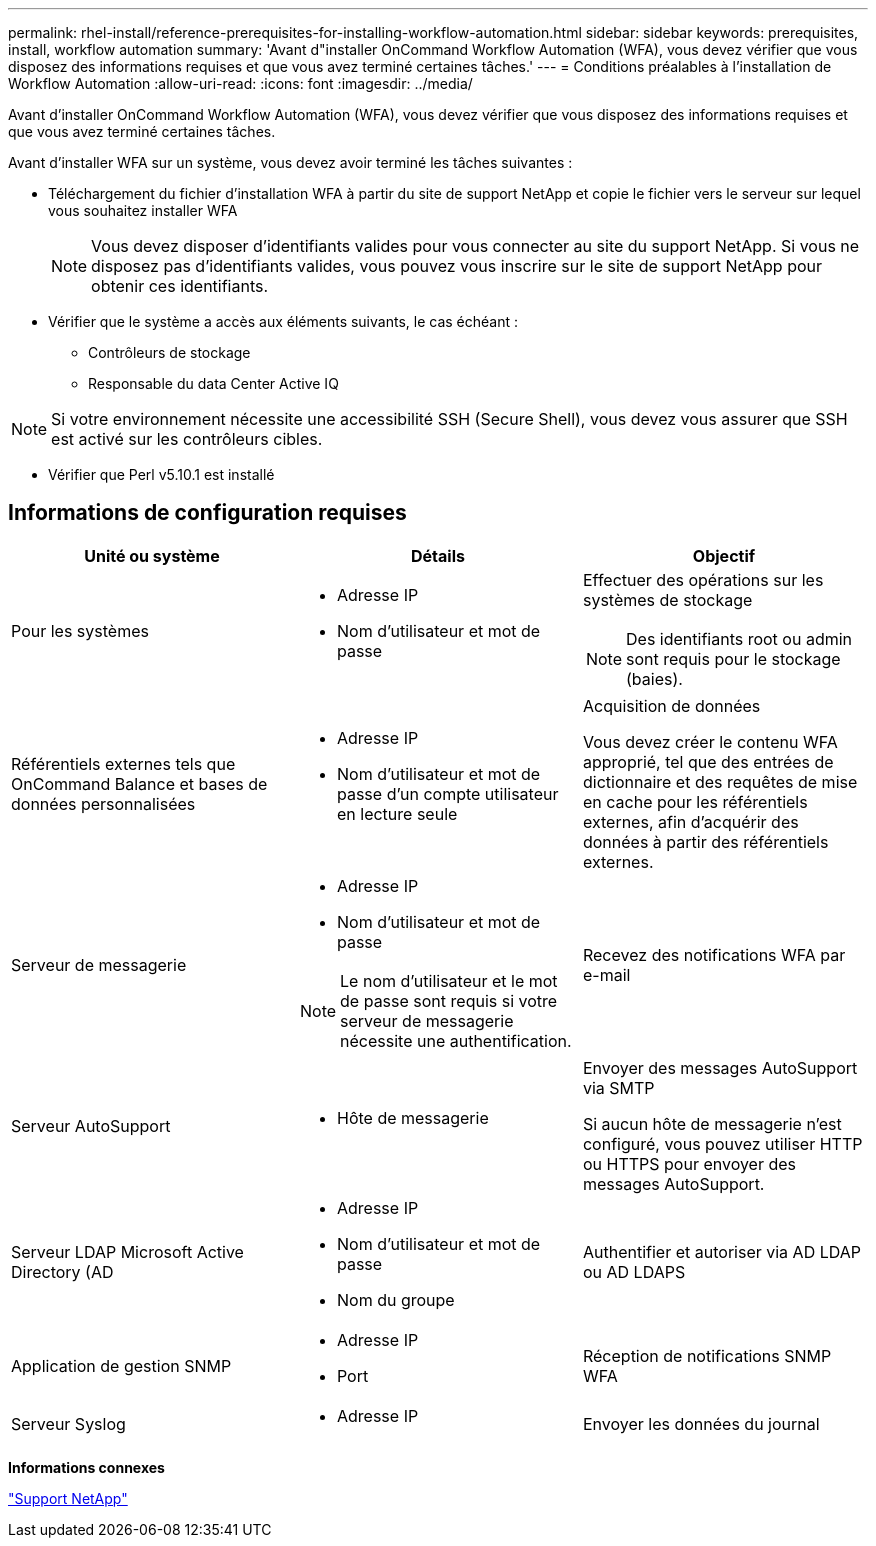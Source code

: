 ---
permalink: rhel-install/reference-prerequisites-for-installing-workflow-automation.html 
sidebar: sidebar 
keywords: prerequisites, install, workflow automation 
summary: 'Avant d"installer OnCommand Workflow Automation (WFA), vous devez vérifier que vous disposez des informations requises et que vous avez terminé certaines tâches.' 
---
= Conditions préalables à l'installation de Workflow Automation
:allow-uri-read: 
:icons: font
:imagesdir: ../media/


[role="lead"]
Avant d'installer OnCommand Workflow Automation (WFA), vous devez vérifier que vous disposez des informations requises et que vous avez terminé certaines tâches.

Avant d'installer WFA sur un système, vous devez avoir terminé les tâches suivantes :

* Téléchargement du fichier d'installation WFA à partir du site de support NetApp et copie le fichier vers le serveur sur lequel vous souhaitez installer WFA
+
[NOTE]
====
Vous devez disposer d'identifiants valides pour vous connecter au site du support NetApp. Si vous ne disposez pas d'identifiants valides, vous pouvez vous inscrire sur le site de support NetApp pour obtenir ces identifiants.

====
* Vérifier que le système a accès aux éléments suivants, le cas échéant :
+
** Contrôleurs de stockage
** Responsable du data Center Active IQ




[NOTE]
====
Si votre environnement nécessite une accessibilité SSH (Secure Shell), vous devez vous assurer que SSH est activé sur les contrôleurs cibles.

====
* Vérifier que Perl v5.10.1 est installé




== Informations de configuration requises

[cols="3*"]
|===
| Unité ou système | Détails | Objectif 


 a| 
Pour les systèmes
 a| 
* Adresse IP
* Nom d'utilisateur et mot de passe

 a| 
Effectuer des opérations sur les systèmes de stockage

[NOTE]
====
Des identifiants root ou admin sont requis pour le stockage (baies).

====


 a| 
Référentiels externes tels que OnCommand Balance et bases de données personnalisées
 a| 
* Adresse IP
* Nom d'utilisateur et mot de passe d'un compte utilisateur en lecture seule

 a| 
Acquisition de données

Vous devez créer le contenu WFA approprié, tel que des entrées de dictionnaire et des requêtes de mise en cache pour les référentiels externes, afin d'acquérir des données à partir des référentiels externes.



 a| 
Serveur de messagerie
 a| 
* Adresse IP
* Nom d'utilisateur et mot de passe


[NOTE]
====
Le nom d'utilisateur et le mot de passe sont requis si votre serveur de messagerie nécessite une authentification.

==== a| 
Recevez des notifications WFA par e-mail



 a| 
Serveur AutoSupport
 a| 
* Hôte de messagerie

 a| 
Envoyer des messages AutoSupport via SMTP

Si aucun hôte de messagerie n'est configuré, vous pouvez utiliser HTTP ou HTTPS pour envoyer des messages AutoSupport.



 a| 
Serveur LDAP Microsoft Active Directory (AD
 a| 
* Adresse IP
* Nom d'utilisateur et mot de passe
* Nom du groupe

 a| 
Authentifier et autoriser via AD LDAP ou AD LDAPS



 a| 
Application de gestion SNMP
 a| 
* Adresse IP
* Port

 a| 
Réception de notifications SNMP WFA



 a| 
Serveur Syslog
 a| 
* Adresse IP

 a| 
Envoyer les données du journal

|===
*Informations connexes*

http://mysupport.netapp.com["Support NetApp"^]
